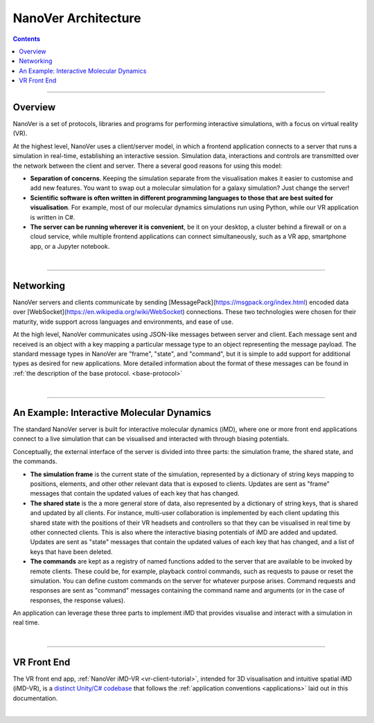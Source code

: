 ====================
NanoVer Architecture
====================

.. contents:: Contents
    :depth: 2
    :local:

----

########
Overview
########

NanoVer is a set of protocols, libraries and programs for performing interactive simulations,
with a focus on virtual reality (VR).

At the highest level, NanoVer uses a client/server model, in which a frontend application connects
to a server that runs a simulation in real-time, establishing an interactive session.
Simulation data, interactions and controls are transmitted over the network between the client and server.
There a several good reasons for using this model:

* **Separation of concerns**. Keeping the simulation separate from the visualisation
  makes it easier to customise and add new features. You want to swap out a 
  molecular simulation for a galaxy simulation? Just change the server!
* **Scientific software is often written in different programming languages to
  those that are best suited for visualisation**. For example, most of our
  molecular dynamics simulations run using Python, while our VR application
  is written in C#. 
* **The server can be running wherever it is convenient**, be it on your desktop,
  a cluster behind a firewall or on a cloud service, while multiple frontend 
  applications can connect simultaneously, such as a VR app, 
  smartphone app, or a Jupyter notebook. 

|

----

##########
Networking
##########

NanoVer servers and clients communicate by sending [MessagePack](https://msgpack.org/index.html) encoded data over
[WebSocket](https://en.wikipedia.org/wiki/WebSocket) connections. These two technologies were chosen for their maturity,
wide support across languages and environments, and ease of use.

At the high level, NanoVer communicates using JSON-like messages between server and client. Each message sent and
received is an object with a key mapping a particular message type to an object representing the message payload.
The standard message types in NanoVer are "frame", "state", and "command", but it is simple to add support for
additional types as desired for new applications. More detailed information about the format of these messages can be
found in :ref:`the description of the base protocol. <base-protocol>`

|

----

##########################################
An Example: Interactive Molecular Dynamics
##########################################

The standard NanoVer server is built for interactive molecular dynamics (iMD), where one or more front end applications
connect to a live simulation that can be visualised and interacted with through biasing potentials.

Conceptually, the external interface of the server is divided into three parts: the simulation frame, the shared state,
and the commands.

* **The simulation frame** is the current state of the simulation, represented by a dictionary of string keys mapping
  to positions, elements, and other other relevant data that is exposed to clients. Updates are sent as "frame" messages
  that contain the updated values of each key that has changed.
* **The shared state** is the a more general store of data, also represented by a dictionary of string keys, that is
  shared and updated by all clients. For instance, multi-user collaboration is implemented by each client updating this
  shared state with the positions of their VR headsets and controllers so that they can be visualised in real time by
  other connected clients. This is also where the interactive biasing potentials of iMD are added and updated. Updates
  are sent as "state" messages that contain the updated values of each key that has changed, and a list of keys that
  have been deleted.
* **The commands** are kept as a registry of named functions added to the server that are available to be invoked by
  remote clients. These could be, for example, playback control commands, such as requests to pause or reset the
  simulation. You can define custom commands on the server for whatever purpose arises. Command requests and responses
  are sent as "command" messages containing the command name and arguments (or in the case of responses, the response
  values).

An application can leverage these three parts to implement iMD that provides visualise and interact with a simulation
in real time.

|

----

############
VR Front End
############

The VR front end app, :ref:`NanoVer iMD-VR <vr-client-tutorial>`, intended for 3D visualisation and intuitive spatial
iMD (iMD-VR), is a `distinct Unity/C# codebase <https://github.com/IRL2/nanover-imd-vr>`_ that follows the
:ref:`application conventions <applications>` laid out in this documentation.

|

